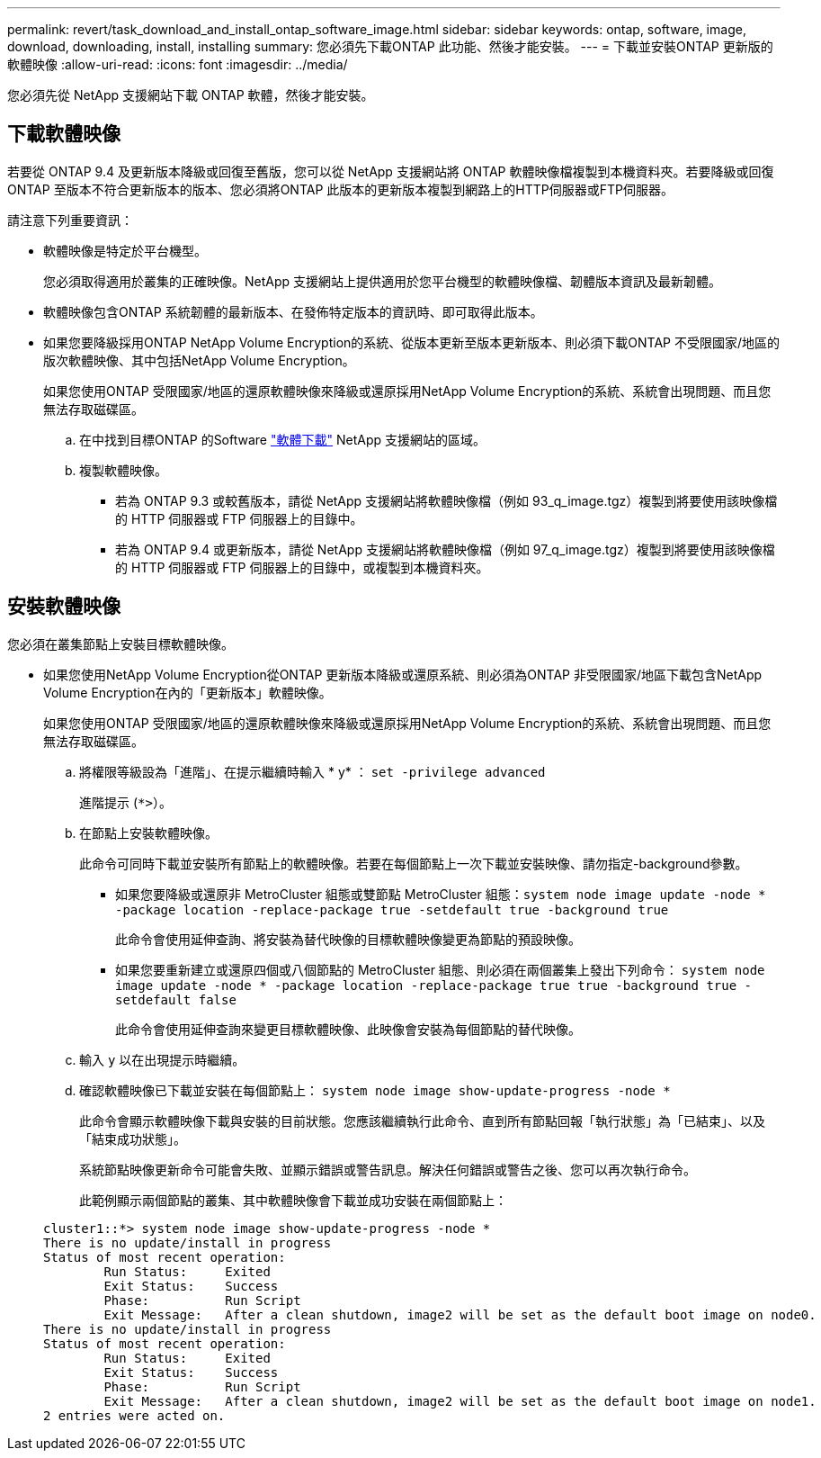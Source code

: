---
permalink: revert/task_download_and_install_ontap_software_image.html 
sidebar: sidebar 
keywords: ontap, software, image, download, downloading, install, installing 
summary: 您必須先下載ONTAP 此功能、然後才能安裝。 
---
= 下載並安裝ONTAP 更新版的軟體映像
:allow-uri-read: 
:icons: font
:imagesdir: ../media/


[role="lead"]
您必須先從 NetApp 支援網站下載 ONTAP 軟體，然後才能安裝。



== 下載軟體映像

若要從 ONTAP 9.4 及更新版本降級或回復至舊版，您可以從 NetApp 支援網站將 ONTAP 軟體映像檔複製到本機資料夾。若要降級或回復ONTAP 至版本不符合更新版本的版本、您必須將ONTAP 此版本的更新版本複製到網路上的HTTP伺服器或FTP伺服器。

請注意下列重要資訊：

* 軟體映像是特定於平台機型。
+
您必須取得適用於叢集的正確映像。NetApp 支援網站上提供適用於您平台機型的軟體映像檔、韌體版本資訊及最新韌體。

* 軟體映像包含ONTAP 系統韌體的最新版本、在發佈特定版本的資訊時、即可取得此版本。
* 如果您要降級採用ONTAP NetApp Volume Encryption的系統、從版本更新至版本更新版本、則必須下載ONTAP 不受限國家/地區的版次軟體映像、其中包括NetApp Volume Encryption。
+
如果您使用ONTAP 受限國家/地區的還原軟體映像來降級或還原採用NetApp Volume Encryption的系統、系統會出現問題、而且您無法存取磁碟區。

+
.. 在中找到目標ONTAP 的Software link:http://mysupport.netapp.com/NOW/cgi-bin/software["軟體下載"] NetApp 支援網站的區域。
.. 複製軟體映像。
+
*** 若為 ONTAP 9.3 或較舊版本，請從 NetApp 支援網站將軟體映像檔（例如 93_q_image.tgz）複製到將要使用該映像檔的 HTTP 伺服器或 FTP 伺服器上的目錄中。
*** 若為 ONTAP 9.4 或更新版本，請從 NetApp 支援網站將軟體映像檔（例如 97_q_image.tgz）複製到將要使用該映像檔的 HTTP 伺服器或 FTP 伺服器上的目錄中，或複製到本機資料夾。








== 安裝軟體映像

您必須在叢集節點上安裝目標軟體映像。

* 如果您使用NetApp Volume Encryption從ONTAP 更新版本降級或還原系統、則必須為ONTAP 非受限國家/地區下載包含NetApp Volume Encryption在內的「更新版本」軟體映像。
+
如果您使用ONTAP 受限國家/地區的還原軟體映像來降級或還原採用NetApp Volume Encryption的系統、系統會出現問題、而且您無法存取磁碟區。

+
.. 將權限等級設為「進階」、在提示繼續時輸入 * y* ： `set -privilege advanced`
+
進階提示 (`*>`）。

.. 在節點上安裝軟體映像。
+
此命令可同時下載並安裝所有節點上的軟體映像。若要在每個節點上一次下載並安裝映像、請勿指定-background參數。

+
*** 如果您要降級或還原非 MetroCluster 組態或雙節點 MetroCluster 組態：``system node image update -node * -package location -replace-package true -setdefault true -background true``
+
此命令會使用延伸查詢、將安裝為替代映像的目標軟體映像變更為節點的預設映像。

*** 如果您要重新建立或還原四個或八個節點的 MetroCluster 組態、則必須在兩個叢集上發出下列命令： `system node image update -node * -package location -replace-package true true -background true -setdefault false`
+
此命令會使用延伸查詢來變更目標軟體映像、此映像會安裝為每個節點的替代映像。



.. 輸入 `y` 以在出現提示時繼續。
.. 確認軟體映像已下載並安裝在每個節點上： `system node image show-update-progress -node *`
+
此命令會顯示軟體映像下載與安裝的目前狀態。您應該繼續執行此命令、直到所有節點回報「執行狀態」為「已結束」、以及「結束成功狀態」。

+
系統節點映像更新命令可能會失敗、並顯示錯誤或警告訊息。解決任何錯誤或警告之後、您可以再次執行命令。

+
此範例顯示兩個節點的叢集、其中軟體映像會下載並成功安裝在兩個節點上：

+
[listing]
----
cluster1::*> system node image show-update-progress -node *
There is no update/install in progress
Status of most recent operation:
        Run Status:     Exited
        Exit Status:    Success
        Phase:          Run Script
        Exit Message:   After a clean shutdown, image2 will be set as the default boot image on node0.
There is no update/install in progress
Status of most recent operation:
        Run Status:     Exited
        Exit Status:    Success
        Phase:          Run Script
        Exit Message:   After a clean shutdown, image2 will be set as the default boot image on node1.
2 entries were acted on.
----



